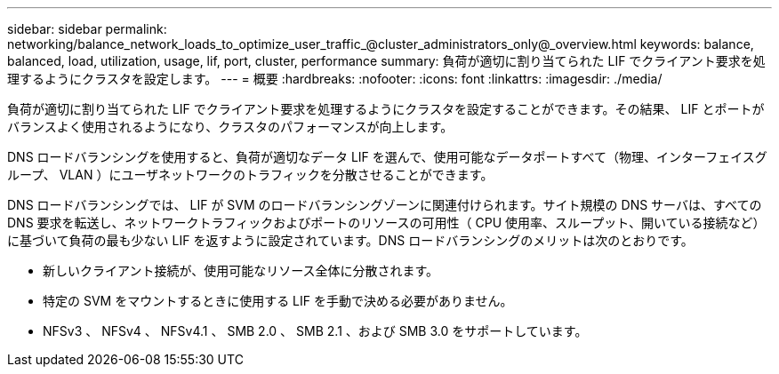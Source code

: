 ---
sidebar: sidebar 
permalink: networking/balance_network_loads_to_optimize_user_traffic_@cluster_administrators_only@_overview.html 
keywords: balance, balanced, load, utilization, usage, lif, port, cluster, performance 
summary: 負荷が適切に割り当てられた LIF でクライアント要求を処理するようにクラスタを設定します。 
---
= 概要
:hardbreaks:
:nofooter: 
:icons: font
:linkattrs: 
:imagesdir: ./media/


[role="lead"]
負荷が適切に割り当てられた LIF でクライアント要求を処理するようにクラスタを設定することができます。その結果、 LIF とポートがバランスよく使用されるようになり、クラスタのパフォーマンスが向上します。

DNS ロードバランシングを使用すると、負荷が適切なデータ LIF を選んで、使用可能なデータポートすべて（物理、インターフェイスグループ、 VLAN ）にユーザネットワークのトラフィックを分散させることができます。

DNS ロードバランシングでは、 LIF が SVM のロードバランシングゾーンに関連付けられます。サイト規模の DNS サーバは、すべての DNS 要求を転送し、ネットワークトラフィックおよびポートのリソースの可用性（ CPU 使用率、スループット、開いている接続など）に基づいて負荷の最も少ない LIF を返すように設定されています。DNS ロードバランシングのメリットは次のとおりです。

* 新しいクライアント接続が、使用可能なリソース全体に分散されます。
* 特定の SVM をマウントするときに使用する LIF を手動で決める必要がありません。
* NFSv3 、 NFSv4 、 NFSv4.1 、 SMB 2.0 、 SMB 2.1 、および SMB 3.0 をサポートしています。

